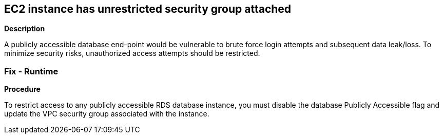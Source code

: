 == EC2 instance has unrestricted security group attached


*Description* 


A publicly accessible database end-point would be vulnerable to brute force login attempts and subsequent data leak/loss.
To minimize security risks, unauthorized access attempts should be restricted.

=== Fix - Runtime


*Procedure* 


To restrict access to any publicly accessible RDS database instance, you must disable the database Publicly Accessible flag and update the VPC security group associated with the instance.

